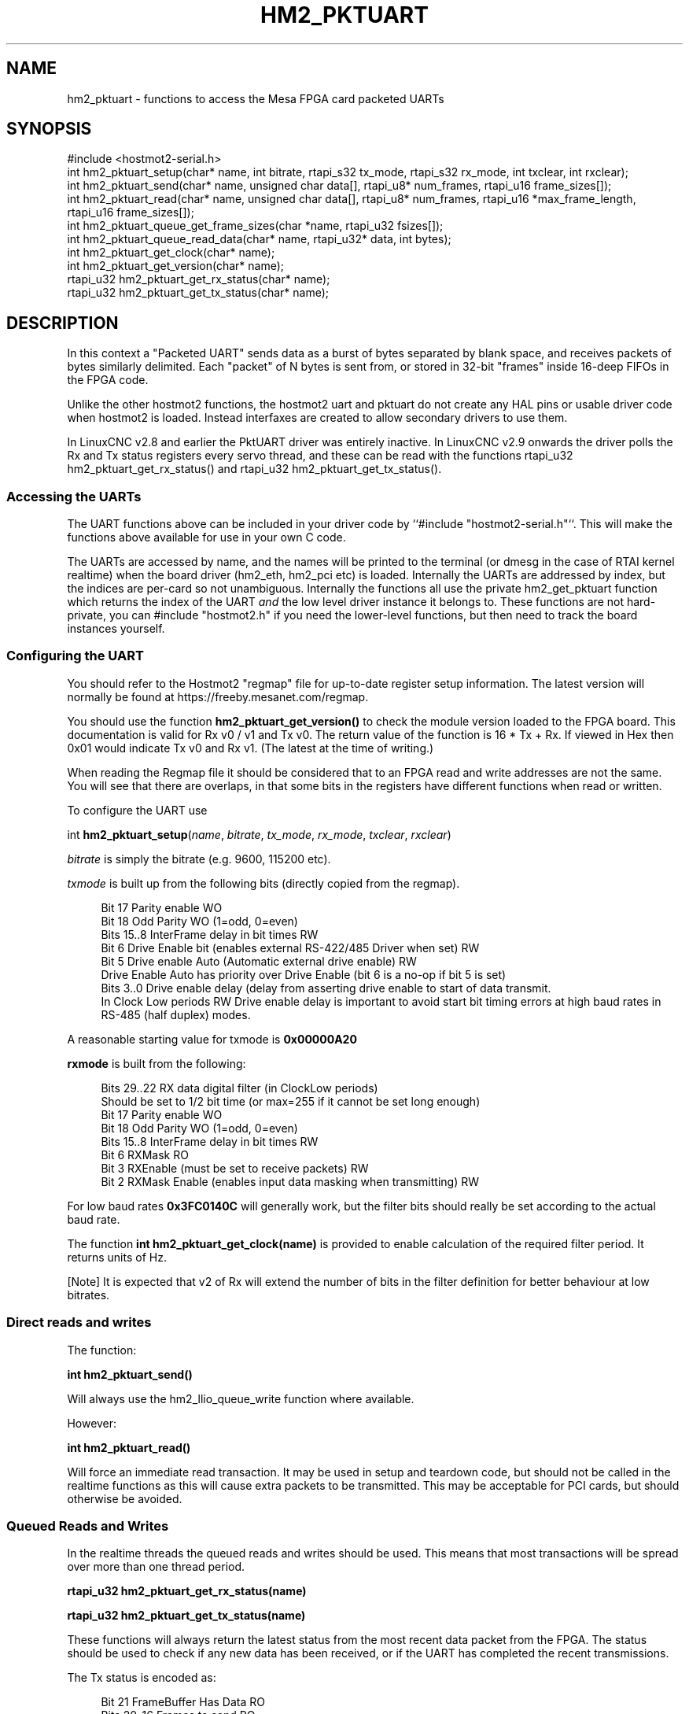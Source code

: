 '\" t
.\"     Title: hm2_pktuart
.\"    Author: [see the "AUTHOR" section]
.\" Generator: DocBook XSL Stylesheets vsnapshot <http://docbook.sf.net/>
.\"      Date: 05/27/2025
.\"    Manual: LinuxCNC Documentation
.\"    Source: LinuxCNC
.\"  Language: English
.\"
.TH "HM2_PKTUART" "3" "05/27/2025" "LinuxCNC" "LinuxCNC Documentation"
.\" -----------------------------------------------------------------
.\" * Define some portability stuff
.\" -----------------------------------------------------------------
.\" ~~~~~~~~~~~~~~~~~~~~~~~~~~~~~~~~~~~~~~~~~~~~~~~~~~~~~~~~~~~~~~~~~
.\" http://bugs.debian.org/507673
.\" http://lists.gnu.org/archive/html/groff/2009-02/msg00013.html
.\" ~~~~~~~~~~~~~~~~~~~~~~~~~~~~~~~~~~~~~~~~~~~~~~~~~~~~~~~~~~~~~~~~~
.ie \n(.g .ds Aq \(aq
.el       .ds Aq '
.\" -----------------------------------------------------------------
.\" * set default formatting
.\" -----------------------------------------------------------------
.\" disable hyphenation
.nh
.\" disable justification (adjust text to left margin only)
.ad l
.\" -----------------------------------------------------------------
.\" * MAIN CONTENT STARTS HERE *
.\" -----------------------------------------------------------------
.SH "NAME"
hm2_pktuart \- functions to access the Mesa FPGA card packeted UARTs
.SH "SYNOPSIS"
.sp
.nf
#include <hostmot2\-serial\&.h>
int hm2_pktuart_setup(char* name, int bitrate, rtapi_s32 tx_mode, rtapi_s32 rx_mode, int txclear, int rxclear);
int hm2_pktuart_send(char* name,  unsigned char data[], rtapi_u8* num_frames, rtapi_u16 frame_sizes[]);
int hm2_pktuart_read(char* name, unsigned char data[],  rtapi_u8* num_frames, rtapi_u16 *max_frame_length, rtapi_u16 frame_sizes[]);
int hm2_pktuart_queue_get_frame_sizes(char *name, rtapi_u32 fsizes[]);
int hm2_pktuart_queue_read_data(char* name, rtapi_u32* data, int bytes);
int hm2_pktuart_get_clock(char* name);
int hm2_pktuart_get_version(char* name);
rtapi_u32 hm2_pktuart_get_rx_status(char* name);
rtapi_u32 hm2_pktuart_get_tx_status(char* name);
.fi
.SH "DESCRIPTION"
.sp
In this context a "Packeted UART" sends data as a burst of bytes separated by blank space, and receives packets of bytes similarly delimited\&. Each "packet" of N bytes is sent from, or stored in 32\-bit "frames" inside 16\-deep FIFOs in the FPGA code\&.
.sp
Unlike the other hostmot2 functions, the hostmot2 uart and pktuart do not create any HAL pins or usable driver code when hostmot2 is loaded\&. Instead interfaxes are created to allow secondary drivers to use them\&.
.sp
In LinuxCNC v2\&.8 and earlier the PktUART driver was entirely inactive\&. In LinuxCNC v2\&.9 onwards the driver polls the Rx and Tx status registers every servo thread, and these can be read with the functions rtapi_u32 hm2_pktuart_get_rx_status() and rtapi_u32 hm2_pktuart_get_tx_status()\&.
.SS "Accessing the UARTs"
.sp
The UART functions above can be included in your driver code by ``#include "hostmot2\-serial\&.h"``\&. This will make the functions above available for use in your own C code\&.
.sp
The UARTs are accessed by name, and the names will be printed to the terminal (or dmesg in the case of RTAI kernel realtime) when the board driver (hm2_eth, hm2_pci etc) is loaded\&. Internally the UARTs are addressed by index, but the indices are per\-card so not unambiguous\&. Internally the functions all use the private hm2_get_pktuart function which returns the index of the UART \fIand\fR the low level driver instance it belongs to\&. These functions are not hard\- private, you can #include "hostmot2\&.h" if you need the lower\-level functions, but then need to track the board instances yourself\&.
.SS "Configuring the UART"
.sp
You should refer to the Hostmot2 "regmap" file for up\-to\-date register setup information\&. The latest version will normally be found at https://freeby\&.mesanet\&.com/regmap\&.
.sp
You should use the function \fBhm2_pktuart_get_version()\fR to check the module version loaded to the FPGA board\&. This documentation is valid for Rx v0 / v1 and Tx v0\&. The return value of the function is 16 * Tx + Rx\&. If viewed in Hex then 0x01 would indicate Tx v0 and Rx v1\&. (The latest at the time of writing\&.)
.sp
When reading the Regmap file it should be considered that to an FPGA read and write addresses are not the same\&. You will see that there are overlaps, in that some bits in the registers have different functions when read or written\&.
.sp
To configure the UART use
.sp
int \fBhm2_pktuart_setup\fR(\fIname\fR, \fIbitrate\fR, \fItx_mode\fR, \fIrx_mode\fR, \fItxclear\fR, \fIrxclear\fR)
.sp
\fIbitrate\fR is simply the bitrate (e\&.g\&. 9600, 115200 etc)\&.
.sp
\fItxmode\fR is built up from the following bits (directly copied from the regmap)\&.
.sp
.if n \{\
.RS 4
.\}
.nf
Bit  17        Parity enable WO
Bit  18        Odd Parity  WO  (1=odd, 0=even)
Bits 15\&.\&.8     InterFrame delay in bit times RW
Bit  6         Drive Enable bit (enables external RS\-422/485 Driver when set) RW
Bit  5         Drive enable Auto (Automatic external drive enable) RW
               Drive Enable Auto has priority over Drive Enable (bit 6 is a no\-op if bit 5 is set)
Bits 3\&.\&.0      Drive enable delay (delay from asserting drive enable to start of data transmit\&.
               In Clock Low periods RW Drive enable delay is important to avoid start bit timing errors at high baud rates in RS\-485 (half duplex) modes\&.
.fi
.if n \{\
.RE
.\}
.sp
A reasonable starting value for txmode is \fB0x00000A20\fR
.sp
\fBrxmode\fR is built from the following:
.sp
.if n \{\
.RS 4
.\}
.nf
Bits 29\&.\&.22    RX data digital filter (in ClockLow periods)
               Should be set to 1/2 bit time (or max=255 if it cannot be set long enough)
Bit  17        Parity enable WO
Bit  18        Odd Parity  WO  (1=odd, 0=even)
Bits 15\&.\&.8     InterFrame delay in bit times RW
Bit  6         RXMask RO
Bit  3         RXEnable (must be set to receive packets) RW
Bit  2         RXMask Enable (enables input data masking when transmitting) RW
.fi
.if n \{\
.RE
.\}
.sp
For low baud rates \fB0x3FC0140C\fR will generally work, but the filter bits should really be set according to the actual baud rate\&.
.sp
The function \fBint hm2_pktuart_get_clock(name)\fR is provided to enable calculation of the required filter period\&. It returns units of Hz\&.
.sp
[Note] It is expected that v2 of Rx will extend the number of bits in the filter definition for better behaviour at low bitrates\&.
.SS "Direct reads and writes"
.sp
The function:
.sp
\fBint hm2_pktuart_send()\fR
.sp
Will always use the hm2_llio_queue_write function where available\&.
.sp
However:
.sp
\fBint hm2_pktuart_read()\fR
.sp
Will force an immediate read transaction\&. It may be used in setup and teardown code, but should not be called in the realtime functions as this will cause extra packets to be transmitted\&. This may be acceptable for PCI cards, but should otherwise be avoided\&.
.SS "Queued Reads and Writes"
.sp
In the realtime threads the queued reads and writes should be used\&. This means that most transactions will be spread over more than one thread period\&.
.sp
\fBrtapi_u32 hm2_pktuart_get_rx_status(name)\fR
.sp
\fBrtapi_u32 hm2_pktuart_get_tx_status(name)\fR
.sp
These functions will always return the latest status from the most recent data packet from the FPGA\&. The status should be used to check if any new data has been received, or if the UART has completed the recent transmissions\&.
.sp
The Tx status is encoded as:
.sp
.if n \{\
.RS 4
.\}
.nf
Bit  21        FrameBuffer Has Data RO
Bits 20\&.\&.16    Frames to send  RO
Bit  7         Send busy RO
Bit  4         SCFIFO Error RO
.fi
.if n \{\
.RE
.\}
.sp
The Rx status is:
.sp
.if n \{\
.RS 4
.\}
.nf
Bit  21        FrameBuffer has data RO
Bits 20\&.\&.16    Frames received RO
Bit  7         Buffer error (RX idle but data in RX data FIFO) RO
Bit  6         RXMask RO
Bit  5         Parity Error RW
Bit  4         RCFIFO Error RW
Bit  1         Overrun error (no stop bit when expected) (sticky) RW
Bit  0         False Start bit error (sticky) RW
.fi
.if n \{\
.RE
.\}
.sp
Based on the status of the Rx and Tx components reads or writes from the FPGA can then be set up\&. This is typically a multi\-step process:
.sp
.RS 4
.ie n \{\
\h'-04' 1.\h'+01'\c
.\}
.el \{\
.sp -1
.IP "  1." 4.2
.\}
rxstatus indicates that there are packets of data, but at this point we need to know how big each packet is (and reading two much or two little data from the FIFOs will cause problems)\&.
.RE
.sp
.RS 4
.ie n \{\
\h'-04' 2.\h'+01'\c
.\}
.el \{\
.sp -1
.IP "  2." 4.2
.\}
Queue a read of the frame sizes\&.
\fBhm2_pktuart_queue_get_frame_sizes(name, fsizes[])\fR
On return, the fsizes[] array will have been loaded with the frame sizes (size in bytes)\&. If fsizes are [8] [7] [6] and you only read 1 frame from the data FIFO then on the next call to get_frame_sizes the returned array would be [7] [6]\&.
.RE
.sp
.RS 4
.ie n \{\
\h'-04' 3.\h'+01'\c
.\}
.el \{\
.sp -1
.IP "  3." 4.2
.\}
Wait one thread cycle to get the data\&. Note that there is no serial latency here, the data is already on the FPGA but we can only know how much data to request once we know the packet size
.RE
.sp
.RS 4
.ie n \{\
\h'-04' 4.\h'+01'\c
.\}
.el \{\
.sp -1
.IP "  4." 4.2
.\}
Queue enough data reads to get all the data frames that the packet is spread over\&. int hm2_pktuart_queue_read_data(name, data, bytes) On return the data[] array will have been loaded with enough 32\-bit frames to include "bytes" bytes\&.
.RE
.sp
.RS 4
.ie n \{\
\h'-04' 5.\h'+01'\c
.\}
.el \{\
.sp -1
.IP "  5." 4.2
.\}
Parse the data\&.
.RE
.SS "Data Formats"
.sp
Both the Tx and Rx pack the bytes that are to be read or written in 32\-bit "frames" stored in a 16\-deep FIFO\&.
.sp
To send the sequence 01, 02, 03, 04, 05, 06 followed by the sequence F1, F2, F3, F3, F5, F6, F7 the registers would be loaded with:
.sp
.if n \{\
.RS 4
.\}
.nf
0x04030201
0xXXXX0605
0xF4F3F2F1
0xXXF7F6F5
.fi
.if n \{\
.RE
.\}
.sp
(Where X indicates data that will be ignored)\&.
.sp
I\&.e\&., the data is filled right\-to\-left and right\-justified with consecutive packets not sharing a 32\-bit frame\&.
.SS "Typical Usage"
.sp
Because the transactions are necessarily split over multiple reads, and some steps will have serial\-port latency delays it is recommended to use a state machine in the realtime code where waiting on input is not possible\&.
.sp
.if n \{\
.RS 4
.\}
.nf
int process(void *arg, long period) {
    static int state = START;

    switch (state) {
        case START:
            // Check for received data
            if (rxstatus & 0x200000) {
                state = WAIT_FOR_DATA_FRAME;
                break;
            }

            // No incoming data, so service the outputs
            if (time to send data){
                hm2_pktuart_send(pktUART_name, some_data);
                state = WAIT_FOR_SEND_COMPLETE;
            break;

        case WAIT_FOR_SEND_COMPLETE:
            if ( ! (txstatus & 0x80)){  // i\&.e\&. the Tx is not busy
                state = WAIT_FOR_DATA_FRAME;
            }
            break;

        case WAIT_FOR_DATA_FRAME:
            if ( ! ( rxstatus & 0x1F0000)) { // no data yet
                break;
            }
            // find the frame size
            hm2_pktuart_queue_get_frame_sizes(pktUART_name, fsizes);
            state = WAIT_FOR_FRAME_SIZES;
            frame_inde = 0;
            break;

        case WAIT_FOR_FRAME_SIZES:
        case FETCH_MORE_DATA:
            // This step may need to be iterated if there are multiple frames
            r = hm2_pktuart_queue_read_data(pktUART_name, rxdata, fsizes[frame_index]);
            state = WAIT_FOR_DATA; // Just a one\-cycle delay, the data is on the FPGA
            break;

        case WAIT_FOR_DATA:
            parse_data(rxdata);
            if ((fsizes[++frame_index] & 0x3FF) > 0){
                state = FETCH_MORE_DATA;
            } else {
                state = WAIT_FOR_RX_CLEAR;
            }
            break;

        case WAIT_FOR_RX_CLEAR:
            if (rxstatus & 0x200000) break;
            state = START;
            break;
    }
}
.fi
.if n \{\
.RE
.\}
.SH "PINS"
.sp
The functions / hostmot2 component do not create any HAL pins\&.
.SH "EXAMPLE"
.sp
See inuxcnc\-dev/src/hal/components/mesa_pktgyro_test\&.comp for a simple example (which might not work, and uses the deprecated direct reads and writes\&. \fBmesa_modbus\fR is a better example, but significantly more complex and less instructive because of that\&.
.SH "TESTING"
.sp
The PktUART can be tested using low\-level register writes outside the realtime context using mesaflash\&. Here is an example bash script:
.sp
.if n \{\
.RS 4
.\}
.nf
# First setup the DDR and Alt Source regs for the 7I96
mesaflash \-\-device 7i96 \-\-addr 10\&.10\&.10\&.10 \-\-wpo 0x1100=0x1F800
mesaflash \-\-device 7i96 \-\-addr 10\&.10\&.10\&.10 \-\-wpo 0x1104=0x1C3FF
mesaflash \-\-device 7i96 \-\-addr 10\&.10\&.10\&.10 \-\-wpo 0x1200=0x1F800
mesaflash \-\-device 7i96 \-\-addr 10\&.10\&.10\&.10 \-\-wpo 0x1204=0x1C3FF
# Next set the baud rate DDS\*(Aqs for 9600 baud
mesaflash \-\-device 7i96 \-\-addr 10\&.10\&.10\&.10 \-\-wpo 0x6300=0x65
mesaflash \-\-device 7i96 \-\-addr 10\&.10\&.10\&.10 \-\-wpo 0x6700=0x65
# setup the TX and RX mode registers
mesaflash \-\-device 7i96 \-\-addr 10\&.10\&.10\&.10 \-\-wpo 0x6400=0x00062840
mesaflash \-\-device 7i96 \-\-addr 10\&.10\&.10\&.10 \-\-wpo 0x6800=0x3FC61408
# Reset the TX and RX UARTS
mesaflash \-\-device 7i96 \-\-addr 10\&.10\&.10\&.10 \-\-wpo 0x6400=0x80010000
mesaflash \-\-device 7i96 \-\-addr 10\&.10\&.10\&.10 \-\-wpo 0x6800=0x80010000
# load 7 bytes of data into the TX UART
mesaflash \-\-device 7i96 \-\-addr 10\&.10\&.10\&.10 \-\-wpo 0x6100=0x54535251
mesaflash \-\-device 7i96 \-\-addr 10\&.10\&.10\&.10 \-\-wpo 0x6100=0x58575655
mesaflash \-\-device 7i96 \-\-addr 10\&.10\&.10\&.10 \-\-wpo 0x6100=0x64636261
mesaflash \-\-device 7i96 \-\-addr 10\&.10\&.10\&.10 \-\-wpo 0x6100=0x68676665
# Command the TX UART to send 8 bytes twice
mesaflash \-\-device 7i96 \-\-addr 10\&.10\&.10\&.10 \-\-wpo 0x6200=0x08
mesaflash \-\-device 7i96 \-\-addr 10\&.10\&.10\&.10 \-\-wpo 0x6200=0x08
sleep \&.1
# display the RX mode reg, RX count, and the data
mesaflash \-\-device 7i96 \-\-addr 10\&.10\&.10\&.10 \-\-rpo 0x6800
mesaflash \-\-device 7i96 \-\-addr 10\&.10\&.10\&.10 \-\-rpo 0x6600
mesaflash \-\-device 7i96 \-\-addr 10\&.10\&.10\&.10 \-\-rpo 0x6500
mesaflash \-\-device 7i96 \-\-addr 10\&.10\&.10\&.10 \-\-rpo 0x6500
mesaflash \-\-device 7i96 \-\-addr 10\&.10\&.10\&.10 \-\-rpo 0x6800
mesaflash \-\-device 7i96 \-\-addr 10\&.10\&.10\&.10 \-\-rpo 0x6600
mesaflash \-\-device 7i96 \-\-addr 10\&.10\&.10\&.10 \-\-rpo 0x6500
mesaflash \-\-device 7i96 \-\-addr 10\&.10\&.10\&.10 \-\-rpo 0x6500
.fi
.if n \{\
.RE
.\}
.SH "AUTHOR"
.sp
Andy Pugh
.SH "LICENSE"
.sp
GPL\-2\&.0+
